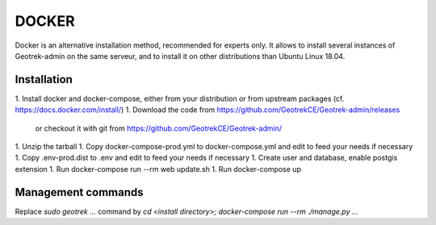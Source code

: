 .. _docker-section:

======
DOCKER
======

Docker is an alternative installation method, recommended for experts only.
It allows to install several instances of Geotrek-admin on the same serveur,
and to install it on other distributions than Ubuntu Linux 18.04.


Installation
------------

1. Install docker and docker-compose, either from your distribution or from upstream packages
(cf. https://docs.docker.com/install/)
1. Download the code from https://github.com/GeotrekCE/Geotrek-admin/releases
   or checkout it with git from https://github.com/GeotrekCE/Geotrek-admin/
1. Unzip the tarball
1. Copy docker-compose-prod.yml to docker-compose.yml and edit to feed your needs if necessary
1. Copy .env-prod.dist to .env and edit to feed your needs if necessary
1. Create user and database, enable postgis extension
1. Run docker-compose run --rm web update.sh
1. Run docker-compose up


Management commands
-------------------

Replace `sudo geotrek …` command by `cd <install directory>; docker-compose run --rm ./manage.py …`
